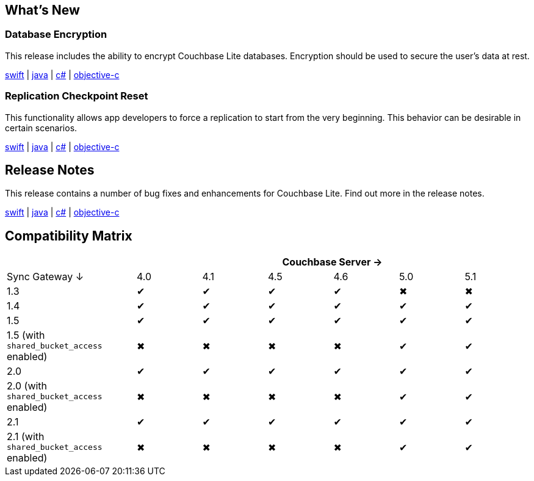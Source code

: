 == What's New

=== Database Encryption

This release includes the ability to encrypt Couchbase Lite databases. Encryption should be used to secure the user's data at rest.

xref:swift.adoc#database-encryption[swift] | xref:java.adoc#database-encryption[java] | xref:csharp.adoc#database-encryption[c#] | xref:objc.adoc#database-encryption[objective-c]

=== Replication Checkpoint Reset

This functionality allows app developers to force a replication to start from the very beginning. This behavior can be desirable in certain scenarios.

xref:swift.adoc#replication-checkpoints[swift] | xref:java.adoc#replication-checkpoints[java] | xref:csharp.adoc#replication-checkpoints[c#] | xref:objc.adoc#replication-checkpoints[objective-c]

== Release Notes

This release contains a number of bug fixes and enhancements for Couchbase Lite. Find out more in the release notes.

xref:swift.adoc#release-notes[swift] | xref:java.adoc#release-notes[java] | xref:csharp.adoc#release-notes[c#] | xref:objc.adoc#release-notes[objective-c]

== Compatibility Matrix

[cols="2,1,1,1,1,1,1", options="header"]
|===
|
6+|Couchbase Server →

|Sync Gateway ↓
|4.0
|4.1
|4.5
|4.6
|5.0
|5.1

|1.3
|✔
|✔
|✔
|✔
|✖
|✖

|1.4
|✔
|✔
|✔
|✔
|✔
|✔

|1.5
|✔
|✔
|✔
|✔
|✔
|✔

|1.5 (with `shared_bucket_access` enabled)
|✖
|✖
|✖
|✖
|✔
|✔

|2.0
|✔
|✔
|✔
|✔
|✔
|✔

|2.0 (with `shared_bucket_access` enabled)
|✖
|✖
|✖
|✖
|✔
|✔

|2.1
|✔
|✔
|✔
|✔
|✔
|✔

|2.1 (with `shared_bucket_access` enabled)
|✖
|✖
|✖
|✖
|✔
|✔
|===